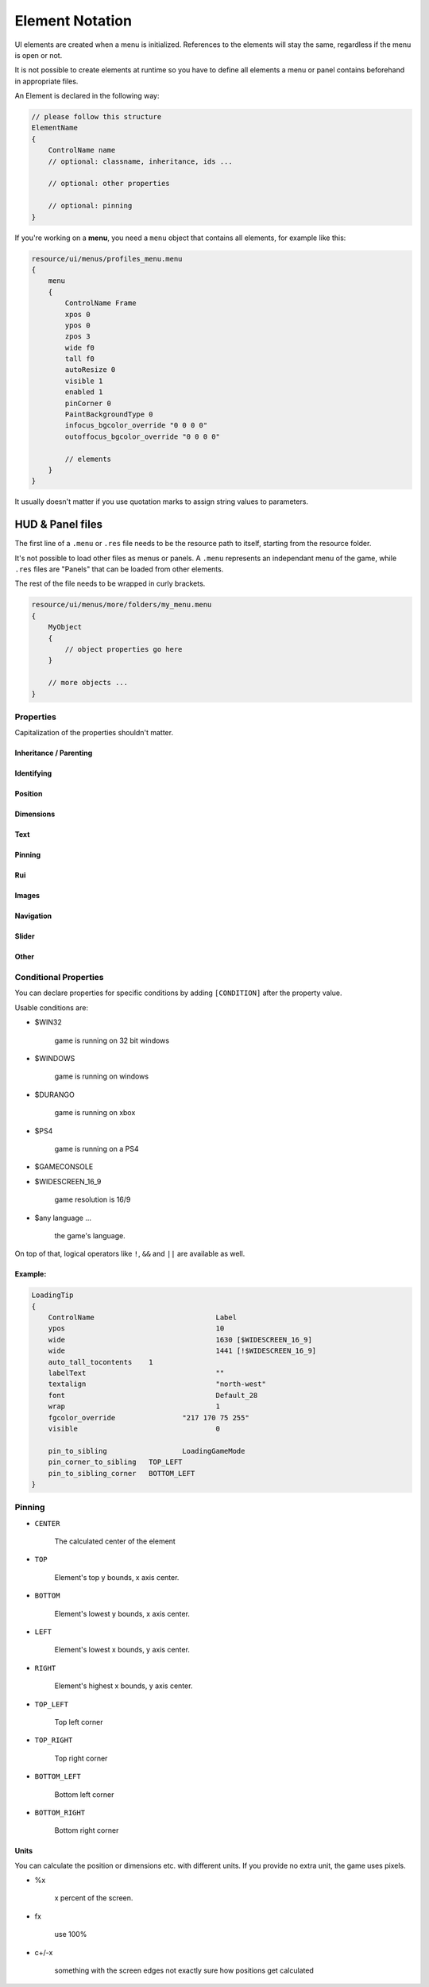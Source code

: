 .. _element-notation:

Element Notation
====

UI elements are created when a menu is initialized. References to the elements will stay the same, regardless if the menu is open or not.

It is not possible to create elements at runtime so you have to define all elements a menu or panel contains beforehand in appropriate files.

An Element is declared in the following way:

.. code-block::

    // please follow this structure
    ElementName
    {
        ControlName name
        // optional: classname, inheritance, ids ...

        // optional: other properties

        // optional: pinning
    }

If you're working on a **menu**, you need a ``menu`` object that contains all elements, for example like this:

.. code-block::

    resource/ui/menus/profiles_menu.menu
    {
        menu
        {
            ControlName Frame
            xpos 0
            ypos 0
            zpos 3
            wide f0
            tall f0
            autoResize 0
            visible 1
            enabled 1
            pinCorner 0
            PaintBackgroundType 0
            infocus_bgcolor_override "0 0 0 0"
            outoffocus_bgcolor_override "0 0 0 0"

            // elements
        }
    }

It usually doesn't matter if you use quotation marks to assign string values to parameters.

.. cpp:function:: base

HUD & Panel files
----

The first line of a ``.menu`` or ``.res`` file needs to be the resource path to itself, starting from the resource folder.

It's not possible to load other files as menus or panels. A ``.menu`` represents an independant menu of the game, while ``.res`` files are "Panels" that can be loaded from other elements.

The rest of the file needs to be wrapped in curly brackets.

.. code-block::

    resource/ui/menus/more/folders/my_menu.menu
    {
        MyObject
        {
            // object properties go here
        }

        // more objects ...
    }

Properties
~~~~

Capitalization of the properties shouldn't matter.

.. cpp:function:: (ElementName)

    This isn't a regular property and comes **before** the opening bracket

    Unique string identifier used in scripts to look up an element. Every element is required to have a name.

Inheritance / Parenting
^^^^

.. cpp:function:: ControlName

    Controls what type of Component the element is and what parameters have an effect. Every element is required to have control name.

.. cpp:function:: InheritProperties

.. cpp:function:: controlSettingsFile

    Load a ``.res`` file. All elements in the settings file are instantiated and set as children of the element.

    ``Hud_GetChild`` only works if the parent element is (has the ``ControlName``) a **CNestedPanel**!

Identifying
^^^^
.. cpp:function:: classname

    Classname used for identifying groups of elements

.. cpp:function:: scriptID

    Set an unique integer id for this element that's retrievable in script.

Position
^^^^

.. cpp:function:: xpos

    Set the base x position relative to the element's sibling position.

    inverted when attached to the left corner or smth

.. cpp:function:: ypos

    Set the base y position relative to the element's sibling position.

    inverted when attached to the top corner or smth

.. cpp:function:: zpos

    The layer this element sits in. Elements with a higher z will be prioritized to be selected / focused. They are also drawn on top of elements with a lower z position.

Dimensions
^^^^

.. cpp:function:: wide

    Set the base width of this element.

.. cpp:function:: tall

    Set the base height of this element.

.. cpp:function:: scale

    Float that scales the element.

Text
^^^^

.. cpp:function:: labelText

    Set the label text of this element, if it is a Label.

.. cpp:function:: textAlignment

    Controls the element boundary point the element's text gets aligned with. ``east`` -> Left, ``north`` -> Top, ``west`` -> Right, ``south`` Bottom.

    You can also combine the directions like this: ``north-west``.

.. cpp:function:: allcaps

    Controls if the text of this element is rendered in all caps. Defaults to 0.

.. cpp:function:: font

    Set the text font of this element.

.. cpp:function:: textinsetx

.. cpp:function:: textinsety

.. cpp:function:: dulltext

.. cpp:function:: brighttext

.. cpp:function:: textalign

.. cpp:function:: NoWrap

    don't wrape text

.. cpp:function:: wrap

    wrap text from east

.. cpp:function:: centerwrap

    wrap text from center

.. cpp:function:: keyboardTitle

.. cpp:function:: keyboardDescription

.. cpp:function:: selectedFont

.. cpp:function:: text

.. cpp:function:: multiline

    Set if the text input supports multiline input.

.. cpp:function:: use_proportional_insets


Pinning
^^^^

.. cpp:function:: pin_to_sibling

    Controls the sibling this element will be pinned to. Takes an element's name as a parameter.

.. cpp:function:: pin_corner_to_sibling

    Sets which corner of this element is pinned to the sibling.

.. cpp:function:: pin_to_sibling_corner

    Set to which corner of the sibling this element is pinned to.

.. cpp:function:: pinCorner

Rui
^^^^

.. cpp:function:: rui

Images
^^^^

.. cpp:function:: image

.. cpp:function:: scaleImage

.. cpp:function:: fg_image

Navigation
^^^^

.. cpp:function:: navUp

.. cpp:function:: navDown

.. cpp:function:: navLeft

.. cpp:function:: navRight

Slider
^^^^

.. cpp:function:: stepSize

.. cpp:function:: isValueClampedToStepSize


Other
^^^^

.. cpp:function:: visible

    Controls if this element is rendered. Defaults to 1.

.. cpp:function:: enable

    Controls if this element starts enabled. Defaults to 1.

.. cpp:function:: auto_wide_to_contents

.. cpp:function:: auto_wide_tocontents

.. cpp:function:: auto_tall_tocontents

.. cpp:function:: drawColor

.. cpp:function:: enabled

    Controls if this element is enabled. Only enabled elements can be focused / selected. Defaults to 1.

.. cpp:function:: destination

.. cpp:function:: frame

.. cpp:function:: fieldName

.. cpp:function:: autoResize

.. cpp:function:: tabPosition

.. cpp:function:: barCount

.. cpp:function:: barSpacing

.. cpp:function:: dialogstyle

.. cpp:function:: style

.. cpp:function:: command

.. cpp:function:: ActivationType

.. cpp:function:: paintbackground

.. cpp:function:: tabposition

.. cpp:function:: activeInputExclusivePaint

.. cpp:function:: paintborder

.. cpp:function:: CircularEnabled

.. cpp:function:: CircularClockwise

.. cpp:function:: consoleStyle

.. cpp:function:: unicode

.. cpp:function:: Default

.. cpp:function:: selected

.. cpp:function:: maxchars

.. cpp:function:: listName

.. cpp:function:: arrowsVisible

.. cpp:function:: verifiedColumnWidth

.. cpp:function:: nameColumnWidth

.. cpp:function:: totalMembersColumnWidth

.. cpp:function:: centerWrap

.. cpp:function:: chatBorderThickness

.. cpp:function:: messageModeAlwaysOn

.. cpp:function:: interactive

.. cpp:function:: rowHeight

.. cpp:function:: nameSpaceX

.. cpp:function:: nameSpaceY

.. cpp:function:: micWide

.. cpp:function:: micTall

.. cpp:function:: micSpaceX

.. cpp:function:: micOffsetY

.. cpp:function:: textHidden

.. cpp:function:: editable

.. cpp:function:: NumericInputOnly

.. cpp:function:: allowRightClickMenu

.. cpp:function:: allowSpecialCharacters

.. cpp:function:: Command

.. cpp:function:: SelectedTextColor

.. cpp:function:: SelectedBgColor

.. cpp:function:: clip

.. cpp:function:: teamRelationshipFilter

.. cpp:function:: activeColumnWidth

.. cpp:function:: happyHourColumnWidth

.. cpp:function:: onlinePlayersColumnWidth

.. cpp:function:: PaintBackgroundType

    // 0 for normal(opaque), 1 for single texture from Texture1, and 2 for rounded box w/ four corner textures

.. cpp:function:: ConVar

.. cpp:function:: alpha

.. cpp:function:: conCommand

.. cpp:function:: minValue

.. cpp:function:: maxValue

.. cpp:function:: inverseFill

.. cpp:function:: syncedConVar

.. cpp:function:: showConVarAsFloat

.. cpp:function:: modal

.. cpp:function:: headerHeight

.. cpp:function:: panelBorder

.. cpp:function:: linespacing

.. cpp:function:: rightClickEvents

.. cpp:function:: conCommandDefault

Conditional Properties
~~~~

You can declare properties for specific conditions by adding ``[CONDITION]`` after the property value.

Usable conditions are:

* $WIN32

    game is running on 32 bit windows

* $WINDOWS

    game is running on windows

* $DURANGO

    game is running on xbox

* $PS4

    game is running on a PS4

* $GAMECONSOLE

* $WIDESCREEN_16_9

    game resolution is 16/9

* $any language ...

    the game's language.

On top of that, logical operators like ``!``, ``&&`` and ``||`` are available as well.

Example:
^^^^

.. code-block::

    LoadingTip
    {
        ControlName				Label
        ypos					10
        wide					1630 [$WIDESCREEN_16_9]
        wide					1441 [!$WIDESCREEN_16_9]
        auto_tall_tocontents	1
        labelText				""
        textalign				"north-west"
        font					Default_28
        wrap 					1
        fgcolor_override 		"217 170 75 255"
        visible					0

        pin_to_sibling			LoadingGameMode
        pin_corner_to_sibling	TOP_LEFT
        pin_to_sibling_corner	BOTTOM_LEFT
    }

Pinning
~~~~

* ``CENTER``

    The calculated center of the element

* ``TOP``

    Element's top y bounds, x axis center.

* ``BOTTOM``

    Element's lowest y bounds, x axis center.

* ``LEFT``

    Element's lowest x bounds, y axis center.

* ``RIGHT``

    Element's highest x bounds, y axis center.

* ``TOP_LEFT``

    Top left corner

* ``TOP_RIGHT``

    Top right corner

* ``BOTTOM_LEFT``

    Bottom left corner

* ``BOTTOM_RIGHT``

    Bottom right corner

Units
^^^^

You can calculate the position or dimensions etc. with different units. If you provide no extra unit, the game uses pixels.

* %x

    x percent of the screen.

    .. code:block::

        // cover the entire screen
        width   %100
        height  %100

* fx

    use 100%

* c+/-x

    something with the screen edges not exactly sure how positions get calculated
